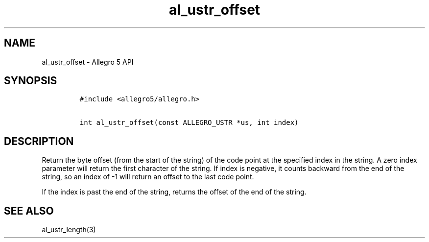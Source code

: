 .\" Automatically generated by Pandoc 2.11.4
.\"
.TH "al_ustr_offset" "3" "" "Allegro reference manual" ""
.hy
.SH NAME
.PP
al_ustr_offset - Allegro 5 API
.SH SYNOPSIS
.IP
.nf
\f[C]
#include <allegro5/allegro.h>

int al_ustr_offset(const ALLEGRO_USTR *us, int index)
\f[R]
.fi
.SH DESCRIPTION
.PP
Return the byte offset (from the start of the string) of the code point
at the specified index in the string.
A zero index parameter will return the first character of the string.
If index is negative, it counts backward from the end of the string, so
an index of -1 will return an offset to the last code point.
.PP
If the index is past the end of the string, returns the offset of the
end of the string.
.SH SEE ALSO
.PP
al_ustr_length(3)
